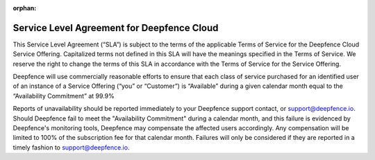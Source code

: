 :orphan:

*******************************************
Service Level Agreement for Deepfence Cloud
*******************************************


This Service Level Agreement (“SLA”) is subject to the terms of the applicable Terms of Service for the Deepfence Cloud Service Offering. Capitalized terms not defined in this SLA will have the meanings specified in the Terms of Service. We reserve the right to change the terms of this SLA in accordance with the Terms of Service for the Service Offering.

Deepfence will use commercially reasonable efforts to ensure that each class of service purchased for an identified user of an instance of a Service Offering (“you” or “Customer”) is “Available” during a given calendar month equal to the “Availability Commitment” at 99.9%

Reports of unavailability should be reported immediately to your Deepfence support contact, or support@deepfence.io. Should Deepfence fail to meet the "Availability Commitment" during a calendar month, and this failure is evidenced by Deepfence's monitoring tools, Deepfence may compensate the affected users accordingly. Any compensation will be limited to 100% of the subscription fee for that calendar month. Failures will only be considered if they are reported in a timely fashion to support@deepfence.io.